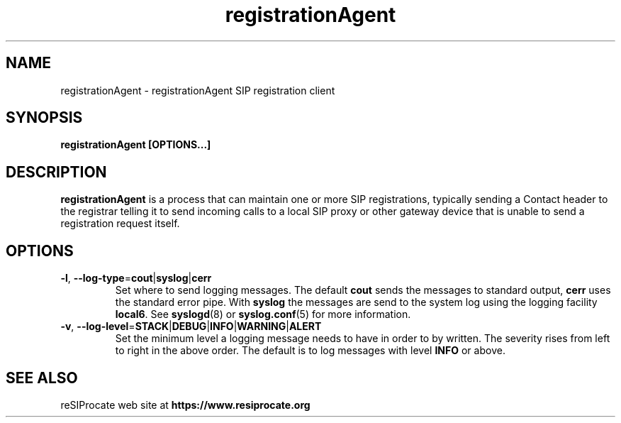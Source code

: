 .TH registrationAgent 8 "April 2012"
.SH NAME
registrationAgent \- registrationAgent SIP registration client
.SH SYNOPSIS
.B
registrationAgent [OPTIONS...]

.SH DESCRIPTION
.B registrationAgent
is a process that can maintain one or more SIP registrations,
typically sending a Contact header to the registrar telling it to send incoming
calls to a local SIP proxy or other gateway device that is unable to send
a registration request itself.

.SH OPTIONS
.TP
\fB\-l\fR, \fB\-\-log\-type\fR=\fBcout\fR|\fBsyslog\fR|\fBcerr\fR
Set where to send logging messages. The default \fBcout\fR sends the
messages to standard output, \fBcerr\fR uses the standard error pipe.
With \fBsyslog\fR the messages are send to the system log using the logging
facility \fBlocal6\fR. See
.BR syslogd (8)
or
.BR syslog.conf (5)
for more information.
.TP
\fB\-v\fR, \fB\-\-log\-level\fR=\fBSTACK\fR|\fBDEBUG\fR|\fBINFO\fR|\fBWARNING\fR|\fBALERT\fR
Set the minimum level a logging message needs to have in order to by
written. The severity rises from left to right in the above order. The
default is to log messages with level \fBINFO\fR or above.

.SH SEE ALSO
reSIProcate web site at
.B https://www.resiprocate.org

.\".SH AUTHORS

.\".SH BUGS



